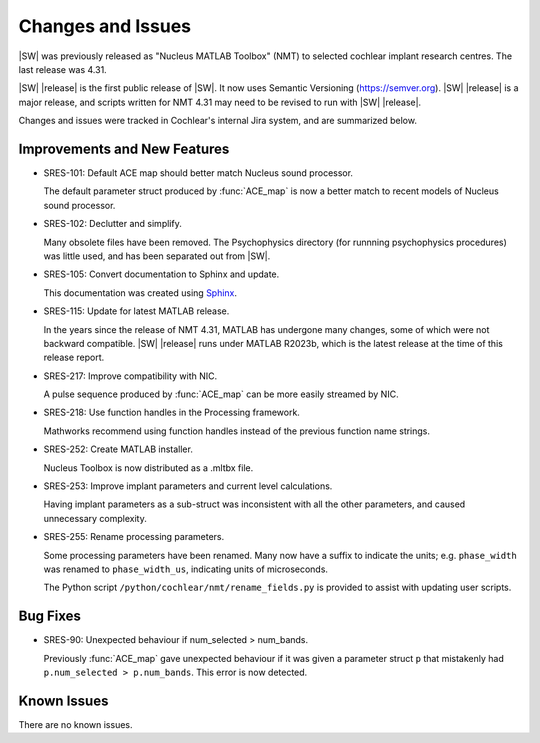 ################################################################################
Changes and Issues
################################################################################

|SW| was previously released as "Nucleus MATLAB Toolbox" (NMT)
to selected cochlear implant research centres.
The last release was 4.31.

|SW| |release| is the first public release of |SW|.
It now uses Semantic Versioning (https://semver.org).
|SW| |release| is a major release,
and scripts written for NMT 4.31 may need to be revised
to run with |SW| |release|.

Changes and issues were tracked in Cochlear's internal Jira system,
and are summarized below.


Improvements and New Features
======================================================

- SRES-101: Default ACE map should better match Nucleus sound processor.

  The default parameter struct produced by :func:`ACE_map`
  is now a better match to recent models of Nucleus sound processor.

- SRES-102: Declutter and simplify.

  Many obsolete files have been removed.
  The Psychophysics directory (for runnning psychophysics procedures)
  was little used, and has been separated out from |SW|.

- SRES-105: Convert documentation to Sphinx and update.

  This documentation was created using
  `Sphinx <https://www.sphinx-doc.org>`_.

- SRES-115: Update for latest MATLAB release.

  In the years since the release of NMT 4.31,
  MATLAB has undergone many changes,
  some of which were not backward compatible.
  |SW| |release| runs under MATLAB R2023b,
  which is the latest release at the time of this release report.

- SRES-217: Improve compatibility with NIC.

  A pulse sequence produced by :func:`ACE_map`
  can be more easily streamed by NIC.

- SRES-218: Use function handles in the Processing framework.

  Mathworks recommend using function handles
  instead of the previous function name strings.

- SRES-252: Create MATLAB installer.

  Nucleus Toolbox is now distributed as a .mltbx file.

- SRES-253: Improve implant parameters and current level calculations.

  Having implant parameters as a sub-struct was inconsistent
  with all the other parameters, and caused unnecessary complexity.

- SRES-255: Rename processing parameters.

  Some processing parameters have been renamed.
  Many now have a suffix to indicate the units;
  e.g. ``phase_width`` was renamed to ``phase_width_us``,
  indicating units of microseconds.

  The Python script ``/python/cochlear/nmt/rename_fields.py``
  is provided to assist with updating user scripts.


Bug Fixes
======================================================

- SRES-90: Unexpected behaviour if num_selected > num_bands.

  Previously :func:`ACE_map` gave unexpected behaviour if it was given
  a parameter struct ``p`` that mistakenly had ``p.num_selected > p.num_bands``.
  This error is now detected.

Known Issues
======================================================

There are no known issues.

